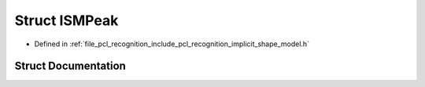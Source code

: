 .. _exhale_struct_structpcl_1_1_i_s_m_peak:

Struct ISMPeak
==============

- Defined in :ref:`file_pcl_recognition_include_pcl_recognition_implicit_shape_model.h`


Struct Documentation
--------------------


.. doxygenstruct:: pcl::ISMPeak
   :members:
   :protected-members:
   :undoc-members: